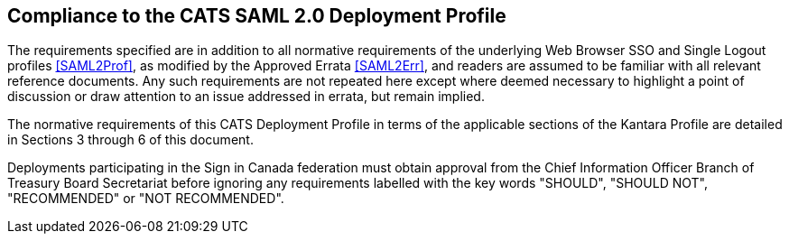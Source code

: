 == Compliance to the CATS SAML 2.0 Deployment Profile

The requirements specified are in addition to all normative requirements of the
underlying Web Browser SSO and Single Logout profiles <<SAML2Prof>>, as modified
by the Approved Errata <<SAML2Err>>, and readers are assumed to be familiar with
all relevant reference documents. Any such requirements are not repeated here
except where deemed necessary to highlight a point of discussion or draw
attention to an issue addressed in errata, but remain implied.

The normative requirements of this CATS Deployment Profile in terms of the
applicable sections of the Kantara Profile are detailed in Sections 3 through 6
of this document.

Deployments participating in the Sign in Canada federation must obtain approval
from the Chief Information Officer Branch of Treasury Board Secretariat before
ignoring any requirements labelled with the key words "SHOULD", "SHOULD NOT",
"RECOMMENDED" or "NOT RECOMMENDED".